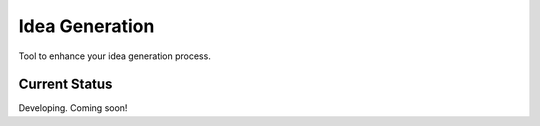 =================
 Idea Generation
=================

Tool to enhance your idea generation process.

Current Status
==============

Developing. Coming soon!
